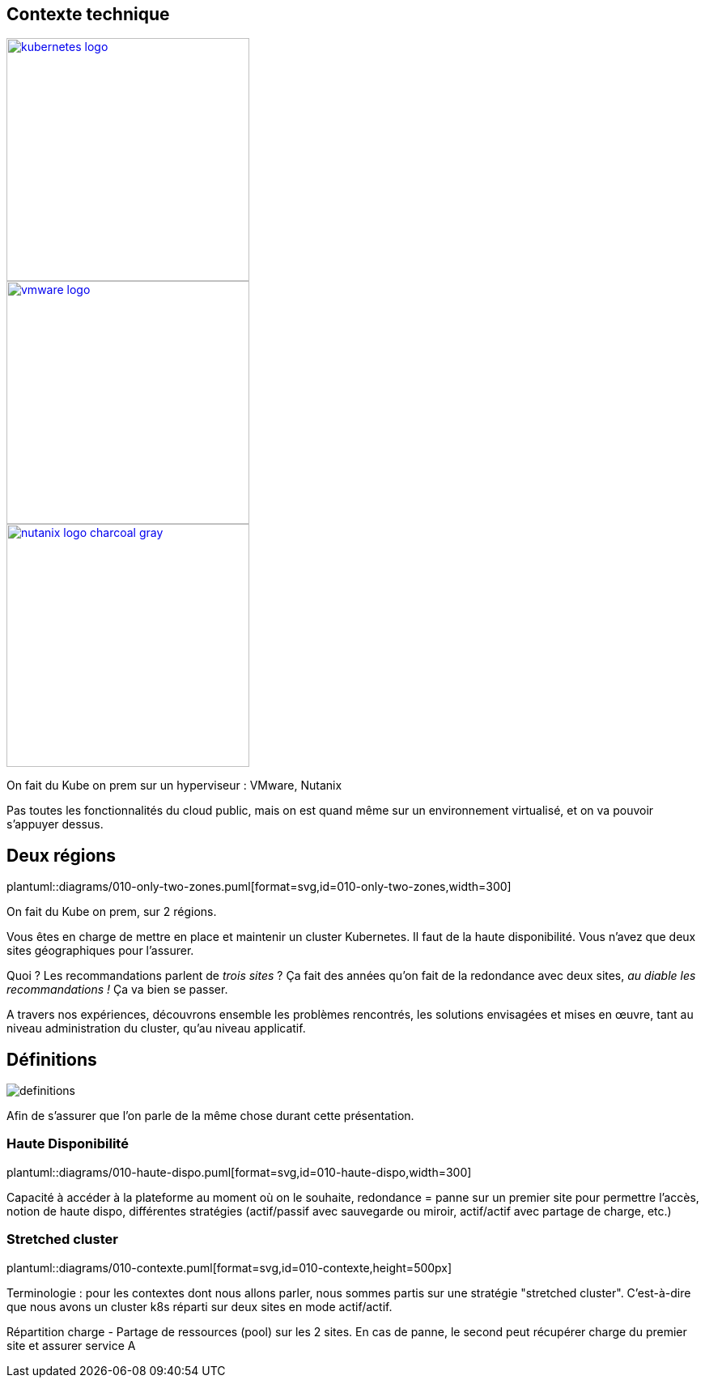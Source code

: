 [.columns.is-vcentered]
== Contexte technique

[.column]
--
[link=https://en.m.wikipedia.org/wiki/File:Kubernetes_logo_without_workmark.svg]
image::kubernetes-logo.svg[width=300]
--

[.column]
--
[link=https://fr.wikipedia.org/wiki/VMware#/media/Fichier:Vmware-by-broadcom.svg]
image::vmware-logo.svg[width=300]
--

[.column]
--
[link=https://www.nutanix.com/content/dam/nutanix/global/media-resources/nutanix-logo-charcoal-gray.svg]
image::images/nutanix-logo-charcoal-gray.svg[width=300]
--

[.notes]
****
On fait du Kube on prem sur un hyperviseur : VMware, Nutanix

Pas toutes les fonctionnalités du cloud public, mais on est quand même sur un environnement virtualisé, et on va pouvoir s'appuyer dessus.
****

== Deux régions

plantuml::diagrams/010-only-two-zones.puml[format=svg,id=010-only-two-zones,width=300]

[.notes]
****
On fait du Kube on prem, sur 2 régions.

Vous êtes en charge de mettre en place et maintenir un cluster Kubernetes. Il faut de la haute disponibilité. Vous n’avez que deux sites géographiques pour l’assurer.

Quoi ? Les recommandations parlent de __trois sites__ ?
Ça fait des années qu’on fait de la redondance avec deux sites, __au diable les recommandations !__ Ça va bien se passer.

A travers nos expériences, découvrons ensemble les problèmes rencontrés, les solutions envisagées et mises en œuvre, tant au niveau administration du cluster, qu'au niveau applicatif.
****

[%notitle]
== Définitions

image::definitions.jpg[]

[.notes]
****
Afin de s'assurer que l'on parle de la même chose durant cette présentation.
****

=== Haute Disponibilité

plantuml::diagrams/010-haute-dispo.puml[format=svg,id=010-haute-dispo,width=300]

[.notes]
****
Capacité à accéder à la plateforme au moment où on le souhaite, redondance = panne sur un premier site pour permettre l'accès, notion de haute dispo, différentes stratégies (actif/passif avec sauvegarde ou miroir, actif/actif avec partage de charge, etc.)
****

=== Stretched cluster

plantuml::diagrams/010-contexte.puml[format=svg,id=010-contexte,height=500px]

[.notes]
****
Terminologie : pour les contextes dont nous allons parler, nous sommes partis sur une stratégie "stretched cluster". C'est-à-dire que nous avons un cluster k8s réparti sur deux sites en mode actif/actif.

Répartition charge - Partage de ressources (pool) sur les 2 sites. En cas de panne, le second peut récupérer charge du premier site et assurer service A
****
